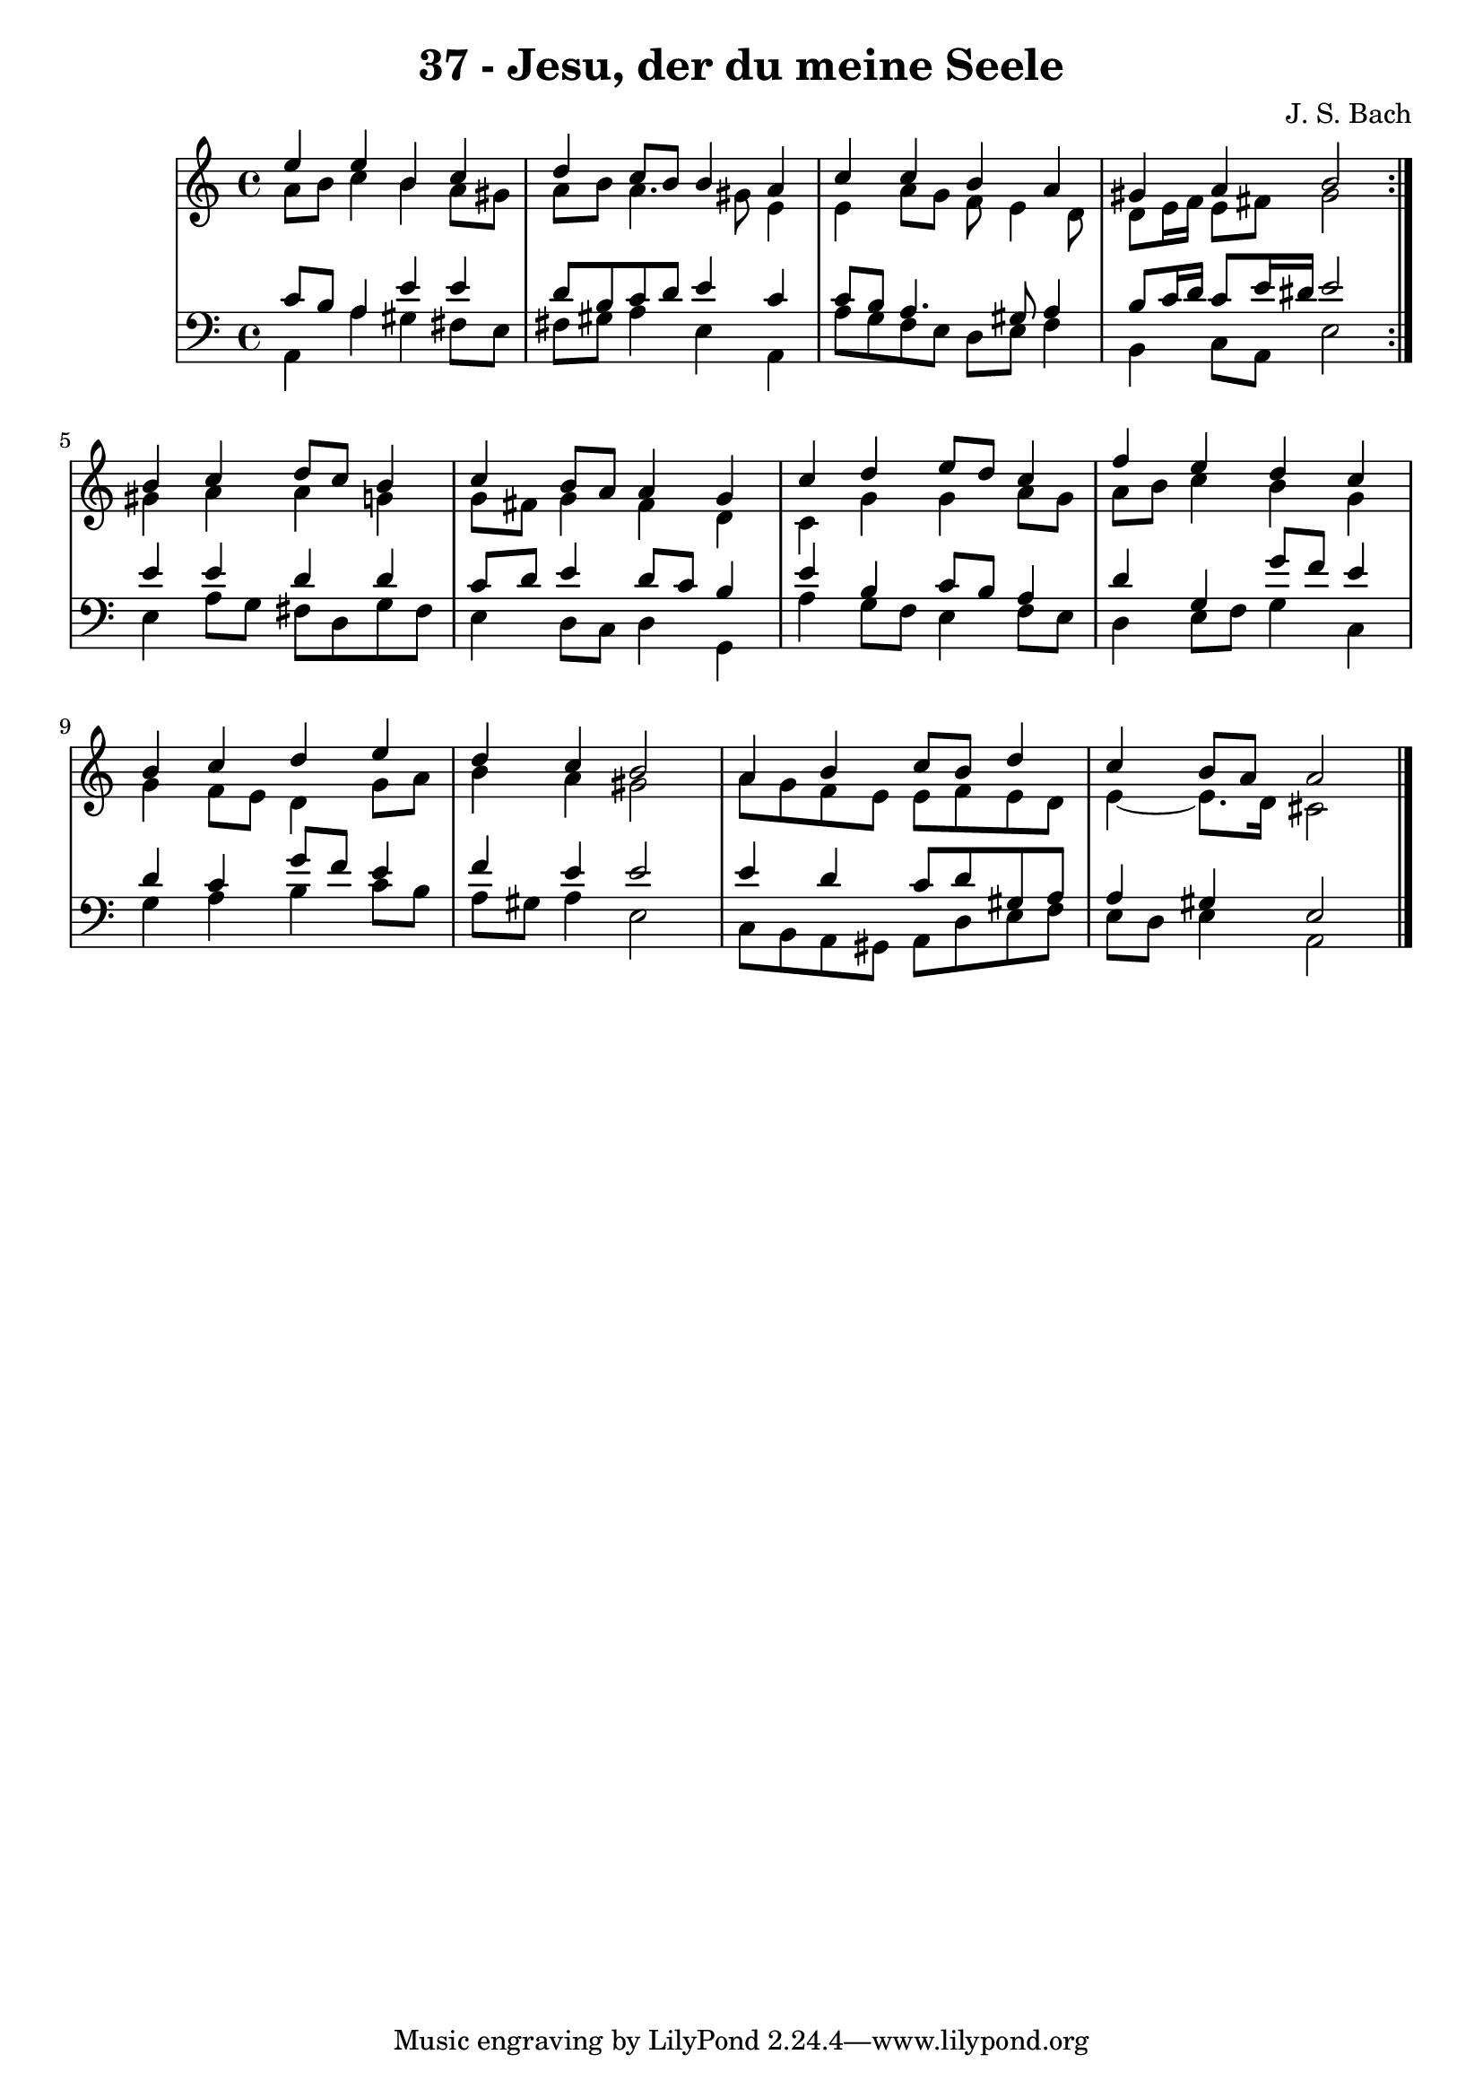 \version "2.10.33"

\header {
  title = "37 - Jesu, der du meine Seele"
  composer = "J. S. Bach"
}


global = {
  \time 4/4
  \key a \minor
}


soprano = \relative c'' {
  \repeat volta 2 {
    e4 e4 b4 c4 
    d4 c8 b8 b4 a4 
    c4 c4 b4 a4 
    gis4 a4 b2 }
  b4 c4 d8 c8 b4   %5
  c4 b8 a8 a4 g4 
  c4 d4 e8 d8 c4 
  f4 e4 d4 c4 
  b4 c4 d4 e4 
  d4 c4 b2   %10
  a4 b4 c8 b8 d4 
  c4 b8 a8 a2 
  
}

alto = \relative c'' {
  \repeat volta 2 {
    a8 b8 c4 b4 a8 gis8 
    a8 b8 a4. gis8 e4 
    e4 a8 g8 f8 e4 d8 
    d8 e16 f16 e8 fis8 gis2 }
    gis4 a4 a4 g4   %5
  g8 fis8 g4 fis4 d4 
  c4 g'4 g4 a8 g8 
  a8 b8 c4 b4 g4 
  g4 f8 e8 d4 g8 a8 
  b4 a4 gis2   %10
  a8 g8 f8 e8 e8 f8 e8 d8 
  e4~ e8. d16 cis2 
  
}

tenor = \relative c' {
  \repeat volta 2 {
    c8 b8 a4 e'4 e4 
    d8 b8 c8 d8 e4 c4 
    c8 b8 a4. gis8 a4 
    b8 c16 d16 c8 e16 dis16 e2 }
  e4 e4 d4 d4   %5
  c8 d8 e4 d8 c8 b4 
  e4 b4 c8 b8 a4 
  d4 g,4 g'8 f8 e4 
  d4 c4 g'8 f8 e4 
  f4 e4 e2   %10
  e4 d4 c8 d8 gis,8 a8 
  a4 gis4 e2 
  
}

baixo = \relative c {
  \repeat volta 2 {
    a4 a'4 gis4 fis8 e8 
    fis8 gis8 a4 e4 a,4 
    a'8 g8 f8 e8 d8 e8 f4 
    b,4 c8 a8 e'2 }
  e4 a8 g8 fis8 d8 g8 fis8   %5
  e4 d8 c8 d4 g,4 
  a'4 g8 f8 e4 f8 e8 
  d4 e8 f8 g4 c,4 
  g'4 a4 b4 c8 b8 
  a8 gis8 a4 e2   %10
  c8 b8 a8 gis8 a8 d8 e8 f8 
  e8 d8 e4 a,2 
  
}

\score {
  <<
    \new StaffGroup <<
      \override StaffGroup.SystemStartBracket #'style = #'line 
      \new Staff {
        <<
          \global
          \new Voice = "soprano" { \voiceOne \soprano }
          \new Voice = "alto" { \voiceTwo \alto }
        >>
      }
      \new Staff {
        <<
          \global
          \clef "bass"
          \new Voice = "tenor" {\voiceOne \tenor }
          \new Voice = "baixo" { \voiceTwo \baixo \bar "|."}
        >>
      }
    >>
  >>
  \layout {}
  \midi {}
}